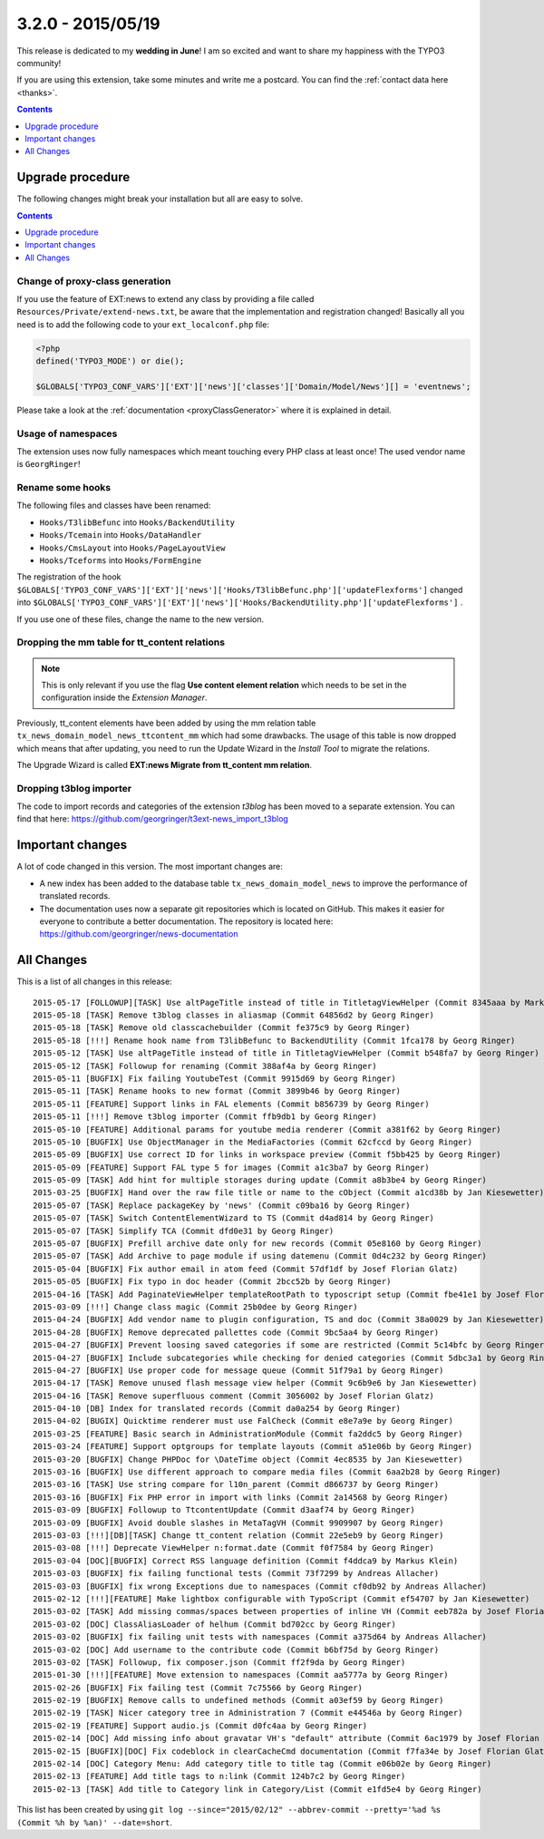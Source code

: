 3.2.0 - 2015/05/19
==================

This release is dedicated to my **wedding in June**! I am so excited and want to share my happiness with the TYPO3 community!

If you are using this extension, take some minutes and write me a postcard. You can find the :ref:`contact data here <thanks>`.

..  contents::
    :depth: 1


Upgrade procedure
-----------------
The following changes might break your installation but all are easy to solve.

..  contents::
    :depth: 1

Change of proxy-class generation
^^^^^^^^^^^^^^^^^^^^^^^^^^^^^^^^
If you use the feature of EXT:news to extend any class by providing a file called ``Resources/Private/extend-news.txt``,
be aware that the implementation and registration changed! Basically all you need is to add the following code to your ``ext_localconf.php`` file:

.. code-block:: php

   <?php
   defined('TYPO3_MODE') or die();

   $GLOBALS['TYPO3_CONF_VARS']['EXT']['news']['classes']['Domain/Model/News'][] = 'eventnews';

Please take a look at the  :ref:`documentation <proxyClassGenerator>` where it is explained in detail.


Usage of namespaces
^^^^^^^^^^^^^^^^^^^
The extension uses now fully namespaces which meant touching every PHP class at least once!
The used vendor name is ``GeorgRinger``!

Rename some hooks
^^^^^^^^^^^^^^^^^
The following files and classes have been renamed:

- ``Hooks/T3libBefunc`` into ``Hooks/BackendUtility``
- ``Hooks/Tcemain`` into ``Hooks/DataHandler``
- ``Hooks/CmsLayout`` into ``Hooks/PageLayoutView``
- ``Hooks/Tceforms`` into ``Hooks/FormEngine``

The registration of the hook ``$GLOBALS['TYPO3_CONF_VARS']['EXT']['news']['Hooks/T3libBefunc.php']['updateFlexforms']`` changed into ``$GLOBALS['TYPO3_CONF_VARS']['EXT']['news']['Hooks/BackendUtility.php']['updateFlexforms']`` .

If you use one of these files, change the name to the new version.

Dropping the mm table for tt_content relations
^^^^^^^^^^^^^^^^^^^^^^^^^^^^^^^^^^^^^^^^^^^^^^

.. note::
   This is only relevant if you use the flag **Use content element relation** which needs to be set
   in the configuration inside the *Extension Manager*.

Previously, tt_content elements have been added by using the mm relation table ``tx_news_domain_model_news_ttcontent_mm`` which had some drawbacks.
The usage of this table is now dropped which means that after updating, you need to run the Update Wizard in the *Install Tool* to migrate the relations.

The Upgrade Wizard is called **EXT:news Migrate from tt_content mm relation**.

Dropping t3blog importer
^^^^^^^^^^^^^^^^^^^^^^^^
The code to import records and categories of the extension *t3blog* has been moved to a separate extension. You can find that here: https://github.com/georgringer/t3ext-news_import_t3blog

Important changes
-----------------

A lot of code changed in this version. The most important changes are:

* A new index has been added to the database table ``tx_news_domain_model_news`` to improve the performance of translated records.
* The documentation uses now a separate git repositories which is located on GitHub. This makes it easier for everyone to contribute a better documentation. The repository is located here: https://github.com/georgringer/news-documentation

All Changes
-----------
This is a list of all changes in this release: ::

   2015-05-17 [FOLLOWUP][TASK] Use altPageTitle instead of title in TitletagViewHelper (Commit 8345aaa by Markus Klein)
   2015-05-18 [TASK] Remove t3blog classes in aliasmap (Commit 64856d2 by Georg Ringer)
   2015-05-18 [TASK] Remove old classcachebuilder (Commit fe375c9 by Georg Ringer)
   2015-05-18 [!!!] Rename hook name from T3libBefunc to BackendUtility (Commit 1fca178 by Georg Ringer)
   2015-05-12 [TASK] Use altPageTitle instead of title in TitletagViewHelper (Commit b548fa7 by Georg Ringer)
   2015-05-12 [TASK] Followup for renaming (Commit 388af4a by Georg Ringer)
   2015-05-11 [BUGFIX] Fix failing YoutubeTest (Commit 9915d69 by Georg Ringer)
   2015-05-11 [TASK] Rename hooks to new format (Commit 3899b46 by Georg Ringer)
   2015-05-11 [FEATURE] Support links in FAL elements (Commit b856739 by Georg Ringer)
   2015-05-11 [!!!] Remove t3blog importer (Commit ffb9db1 by Georg Ringer)
   2015-05-10 [FEATURE] Additional params for youtube media renderer (Commit a381f62 by Georg Ringer)
   2015-05-10 [BUGFIX] Use ObjectManager in the MediaFactories (Commit 62cfccd by Georg Ringer)
   2015-05-09 [BUGFIX] Use correct ID for links in workspace preview (Commit f5bb425 by Georg Ringer)
   2015-05-09 [FEATURE] Support FAL type 5 for images (Commit a1c3ba7 by Georg Ringer)
   2015-05-09 [TASK] Add hint for multiple storages during update (Commit a8b3be4 by Georg Ringer)
   2015-03-25 [BUGFIX] Hand over the raw file title or name to the cObject (Commit a1cd38b by Jan Kiesewetter)
   2015-05-07 [TASK] Replace packageKey by 'news' (Commit c09ba16 by Georg Ringer)
   2015-05-07 [TASK] Switch ContentElementWizard to TS (Commit d4ad814 by Georg Ringer)
   2015-05-07 [TASK] Simplify TCA (Commit dfd0e31 by Georg Ringer)
   2015-05-07 [BUGFIX] Prefill archive date only for new records (Commit 05e8160 by Georg Ringer)
   2015-05-07 [TASK] Add Archive to page module if using datemenu (Commit 0d4c232 by Georg Ringer)
   2015-05-04 [BUGFIX] Fix author email in atom feed (Commit 57df1df by Josef Florian Glatz)
   2015-05-05 [BUGFIX] Fix typo in doc header (Commit 2bcc52b by Georg Ringer)
   2015-04-16 [TASK] Add PaginateViewHelper templateRootPath to typoscript setup (Commit fbe41e1 by Josef Florian Glatz)
   2015-03-09 [!!!] Change class magic (Commit 25b0dee by Georg Ringer)
   2015-04-24 [BUGFIX] Add vendor name to plugin configuration, TS and doc (Commit 38a0029 by Jan Kiesewetter)
   2015-04-28 [BUGFIX] Remove deprecated pallettes code (Commit 9bc5aa4 by Georg Ringer)
   2015-04-27 [BUGFIX] Prevent loosing saved categories if some are restricted (Commit 5c14bfc by Georg Ringer)
   2015-04-27 [BUGFIX] Include subcategories while checking for denied categories (Commit 5dbc3a1 by Georg Ringer)
   2015-04-27 [BUGFIX] Use proper code for message queue (Commit 51f79a1 by Georg Ringer)
   2015-04-17 [TASK] Remove unused flash message view helper (Commit 9c6b9e6 by Jan Kiesewetter)
   2015-04-16 [TASK] Remove superfluous comment (Commit 3056002 by Josef Florian Glatz)
   2015-04-10 [DB] Index for translated records (Commit da0a254 by Georg Ringer)
   2015-04-02 [BUGIX] Quicktime renderer must use FalCheck (Commit e8e7a9e by Georg Ringer)
   2015-03-25 [FEATURE] Basic search in AdministrationModule (Commit fa2ddc5 by Georg Ringer)
   2015-03-24 [FEATURE] Support optgroups for template layouts (Commit a51e06b by Georg Ringer)
   2015-03-20 [BUGFIX] Change PHPDoc for \DateTime object (Commit 4ec8535 by Jan Kiesewetter)
   2015-03-16 [BUGFIX] Use different approach to compare media files (Commit 6aa2b28 by Georg Ringer)
   2015-03-16 [TASK] Use string compare for l10n_parent (Commit d866737 by Georg Ringer)
   2015-03-16 [BUGFIX] Fix PHP error in import with links (Commit 2a14568 by Georg Ringer)
   2015-03-09 [BUGFIX] Followup to TtcontentUpdate (Commit d3aaf74 by Georg Ringer)
   2015-03-09 [BUGFIX] Avoid double slashes in MetaTagVH (Commit 9909907 by Georg Ringer)
   2015-03-03 [!!!][DB][TASK] Change tt_content relation (Commit 22e5eb9 by Georg Ringer)
   2015-03-08 [!!!] Deprecate ViewHelper n:format.date (Commit f0f7584 by Georg Ringer)
   2015-03-04 [DOC][BUGFIX] Correct RSS language definition (Commit f4ddca9 by Markus Klein)
   2015-03-03 [BUGFIX] fix failing functional tests (Commit 73f7299 by Andreas Allacher)
   2015-03-03 [BUGFIX] fix wrong Exceptions due to namespaces (Commit cf0db92 by Andreas Allacher)
   2015-02-12 [!!!][FEATURE] Make lightbox configurable with TypoScript (Commit ef54707 by Jan Kiesewetter)
   2015-03-02 [TASK] Add missing commas/spaces between properties of inline VH (Commit eeb782a by Josef Florian Glatz)
   2015-03-02 [DOC] ClassAliasLoader of helhum (Commit bd702cc by Georg Ringer)
   2015-03-02 [BUGFIX] fix failing unit tests with namespaces (Commit a375d64 by Andreas Allacher)
   2015-03-02 [DOC] Add username to the contribute code (Commit b6bf75d by Georg Ringer)
   2015-03-02 [TASK] Followup, fix composer.json (Commit ff2f9da by Georg Ringer)
   2015-01-30 [!!!][FEATURE] Move extension to namespaces (Commit aa5777a by Georg Ringer)
   2015-02-26 [BUGFIX] Fix failing test (Commit 7c75566 by Georg Ringer)
   2015-02-19 [BUGFIX] Remove calls to undefined methods (Commit a03ef59 by Georg Ringer)
   2015-02-19 [TASK] Nicer category tree in Administration 7 (Commit e44546a by Georg Ringer)
   2015-02-19 [FEATURE] Support audio.js (Commit d0fc4aa by Georg Ringer)
   2015-02-14 [DOC] Add missing info about gravatar VH's "default" attribute (Commit 6ac1979 by Josef Florian Glatz)
   2015-02-15 [BUGFIX][DOC] Fix codeblock in clearCacheCmd documentation (Commit f7fa34e by Josef Florian Glatz)
   2015-02-14 [DOC] Category Menu: Add category title to title tag (Commit e06b02e by Georg Ringer)
   2015-02-13 [FEATURE] Add title tags to n:link (Commit 124b7c2 by Georg Ringer)
   2015-02-13 [TASK] Add title to Category link in Category/List (Commit e1fd5e4 by Georg Ringer)

This list has been created by using ``git log --since="2015/02/12" --abbrev-commit --pretty='%ad %s (Commit %h by %an)' --date=short``.

